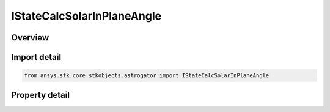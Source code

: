 IStateCalcSolarInPlaneAngle
===========================

.. py:class:: ansys.stk.core.stkobjects.astrogator.IStateCalcSolarInPlaneAngle

   object
   
   Properties for a Solar In Plane Angle calculation object.

.. py:currentmodule:: IStateCalcSolarInPlaneAngle

Overview
--------

.. tab-set::

    .. tab-item:: Properties
        
        .. list-table::
            :header-rows: 0
            :widths: auto

            * - :py:attr:`~ansys.stk.core.stkobjects.astrogator.IStateCalcSolarInPlaneAngle.central_body_name`
              - Gets or sets the central body of the component.
            * - :py:attr:`~ansys.stk.core.stkobjects.astrogator.IStateCalcSolarInPlaneAngle.orbit_plane_source`
              - Selection of the satellite that will generate the orbit plane.
            * - :py:attr:`~ansys.stk.core.stkobjects.astrogator.IStateCalcSolarInPlaneAngle.element_type`
              - Choice of osculating or mean elements.
            * - :py:attr:`~ansys.stk.core.stkobjects.astrogator.IStateCalcSolarInPlaneAngle.reference_selection`
              - Gets or sets the reference object selection.
            * - :py:attr:`~ansys.stk.core.stkobjects.astrogator.IStateCalcSolarInPlaneAngle.reference`
              - Get the reference object.
            * - :py:attr:`~ansys.stk.core.stkobjects.astrogator.IStateCalcSolarInPlaneAngle.sun_position`
              - Gets or sets the type of the Sun location.
            * - :py:attr:`~ansys.stk.core.stkobjects.astrogator.IStateCalcSolarInPlaneAngle.counter_clockwise_rotation`
              - Sets sign of the angle for counterclockwise rotation about orbit normal.
            * - :py:attr:`~ansys.stk.core.stkobjects.astrogator.IStateCalcSolarInPlaneAngle.reference_direction`
              - Direction that establishes the zero value when projected into the orbit plane.


Import detail
-------------

.. code-block:: python

    from ansys.stk.core.stkobjects.astrogator import IStateCalcSolarInPlaneAngle


Property detail
---------------

.. py:property:: central_body_name
    :canonical: ansys.stk.core.stkobjects.astrogator.IStateCalcSolarInPlaneAngle.central_body_name
    :type: str

    Gets or sets the central body of the component.

.. py:property:: orbit_plane_source
    :canonical: ansys.stk.core.stkobjects.astrogator.IStateCalcSolarInPlaneAngle.orbit_plane_source
    :type: CALC_OBJECT_ORBIT_PLANE_SOURCE

    Selection of the satellite that will generate the orbit plane.

.. py:property:: element_type
    :canonical: ansys.stk.core.stkobjects.astrogator.IStateCalcSolarInPlaneAngle.element_type
    :type: CALC_OBJECT_ELEM

    Choice of osculating or mean elements.

.. py:property:: reference_selection
    :canonical: ansys.stk.core.stkobjects.astrogator.IStateCalcSolarInPlaneAngle.reference_selection
    :type: CALC_OBJECT_REFERENCE

    Gets or sets the reference object selection.

.. py:property:: reference
    :canonical: ansys.stk.core.stkobjects.astrogator.IStateCalcSolarInPlaneAngle.reference
    :type: ILinkToObject

    Get the reference object.

.. py:property:: sun_position
    :canonical: ansys.stk.core.stkobjects.astrogator.IStateCalcSolarInPlaneAngle.sun_position
    :type: CALC_OBJECT_SUN_POSITION

    Gets or sets the type of the Sun location.

.. py:property:: counter_clockwise_rotation
    :canonical: ansys.stk.core.stkobjects.astrogator.IStateCalcSolarInPlaneAngle.counter_clockwise_rotation
    :type: CALC_OBJECT_ANGLE_SIGN

    Sets sign of the angle for counterclockwise rotation about orbit normal.

.. py:property:: reference_direction
    :canonical: ansys.stk.core.stkobjects.astrogator.IStateCalcSolarInPlaneAngle.reference_direction
    :type: CALC_OBJECT_REFERENCE_DIRECTION

    Direction that establishes the zero value when projected into the orbit plane.


